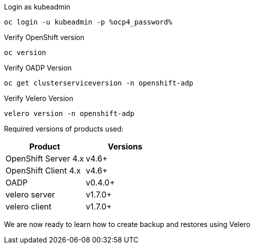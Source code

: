 :sectlinks:
:markup-in-source: verbatim,attributes,quotes
:OCP4_GUID: %ocp4_guid%
:OCP4_DOMAIN: %ocp4_domain%
:OCP4_SSH_USER: %ocp4_ssh_user%
:OCP4_PASSWORD: %ocp4_password%
:OCP3_BASTION: %ocp3_bastion%
:OCP4_BASTION: %ocp4_bastion%

Login as kubeadmin
[source,bash,role=execute]
----
oc login -u kubeadmin -p %ocp4_password%
----

Verify OpenShift version
[source,bash,role=execute]
----
oc version
----

Verify OADP Version
[source,bash,role=execute]
----
oc get clusterserviceversion -n openshift-adp
----

Verify Velero Version
[source,bash,role=execute]
----
velero version -n openshift-adp
----

Required versions of products used:

[cols=",",options="header",]
|===
|Product |Versions
|OpenShift Server 4.x |v4.6+
|OpenShift Client 4.x |v4.6+
|OADP |v0.4.0+
|velero server |v1.7.0+
|velero client |v1.7.0+
|===

We are now ready to learn how to create backup and restores using Velero
